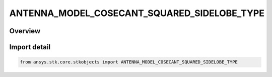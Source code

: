 ANTENNA_MODEL_COSECANT_SQUARED_SIDELOBE_TYPE
============================================

.. py:class:: ansys.stk.core.stkobjects.ANTENNA_MODEL_COSECANT_SQUARED_SIDELOBE_TYPE

   IntEnum


.. py:currentmodule:: ANTENNA_MODEL_COSECANT_SQUARED_SIDELOBE_TYPE

Overview
--------

.. tab-set::

    .. tab-item:: Members
        
        .. list-table::
            :header-rows: 0
            :widths: auto

            * - :py:attr:`~VAL_CONSTANT`
              - Cosecant Squared Sidelobe Value Constant.

            * - :py:attr:`~SINC`
              - Cosecant Squared Sidelobe type Sinc.

            * - :py:attr:`~GAUSSIAN`
              - Cosecant Squared Sidelobe type Gaussian.

            * - :py:attr:`~PARABOLIC`
              - Cosecant Squared Sidelobe type Parabolic.

            * - :py:attr:`~SQUARE_HORN`
              - Cosecant Squared Sidelobe type Square Horn.


Import detail
-------------

.. code-block:: python

    from ansys.stk.core.stkobjects import ANTENNA_MODEL_COSECANT_SQUARED_SIDELOBE_TYPE


